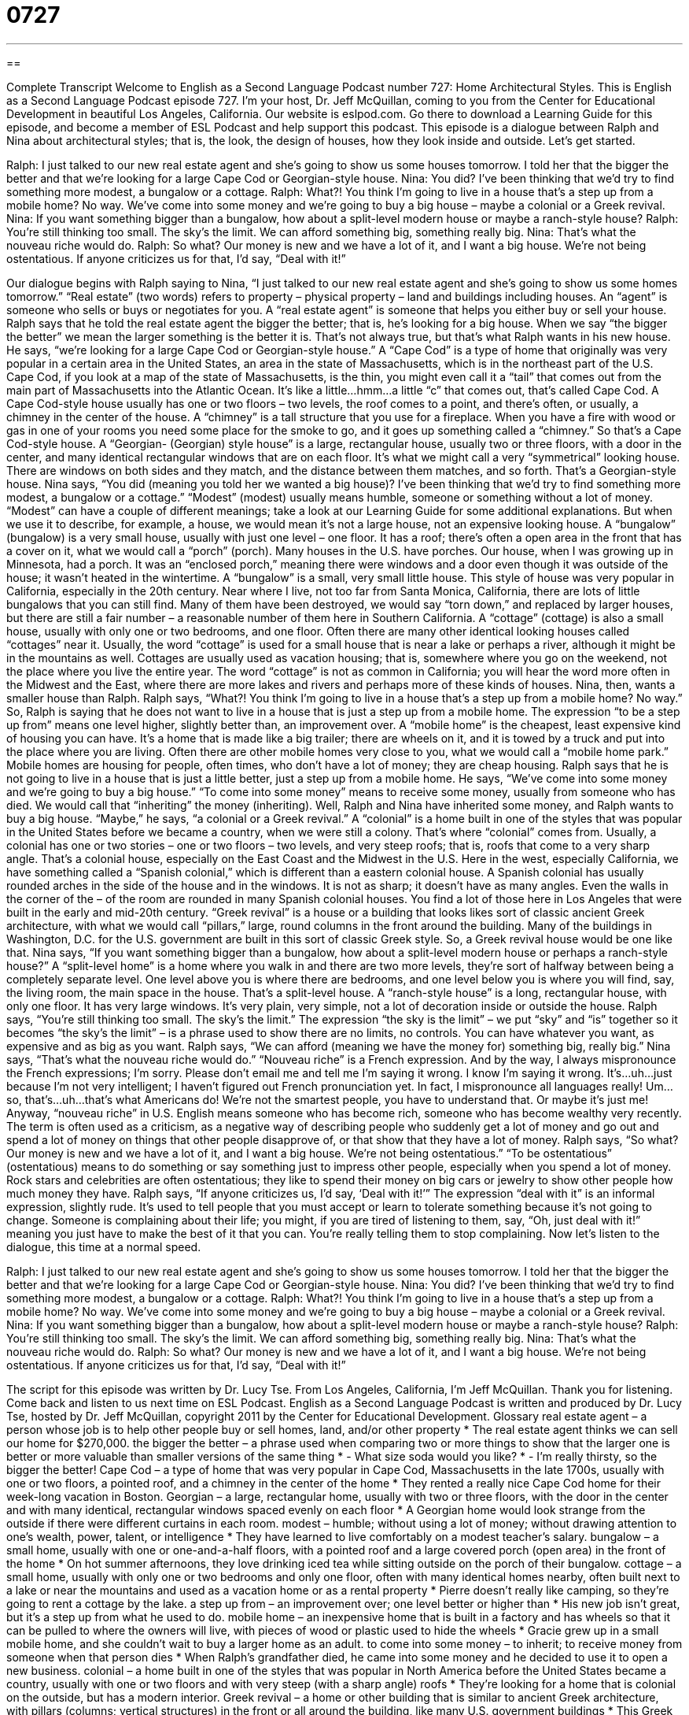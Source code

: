 = 0727
:toc: left
:toclevels: 3
:sectnums:
:stylesheet: ../../../myAdocCss.css

'''

== 

Complete Transcript
Welcome to English as a Second Language Podcast number 727: Home Architectural Styles.
This is English as a Second Language Podcast episode 727. I’m your host, Dr. Jeff McQuillan, coming to you from the Center for Educational Development in beautiful Los Angeles, California.
Our website is eslpod.com. Go there to download a Learning Guide for this episode, and become a member of ESL Podcast and help support this podcast.
This episode is a dialogue between Ralph and Nina about architectural styles; that is, the look, the design of houses, how they look inside and outside. Let’s get started.
[start of dialogue]
Ralph: I just talked to our new real estate agent and she’s going to show us some houses tomorrow. I told her that the bigger the better and that we’re looking for a large Cape Cod or Georgian-style house.
Nina: You did? I’ve been thinking that we’d try to find something more modest, a bungalow or a cottage.
Ralph: What?! You think I’m going to live in a house that’s a step up from a mobile home? No way. We’ve come into some money and we’re going to buy a big house – maybe a colonial or a Greek revival.
Nina: If you want something bigger than a bungalow, how about a split-level modern house or maybe a ranch-style house?
Ralph: You’re still thinking too small. The sky’s the limit. We can afford something big, something really big.
Nina: That’s what the nouveau riche would do.
Ralph: So what? Our money is new and we have a lot of it, and I want a big house. We’re not being ostentatious. If anyone criticizes us for that, I’d say, “Deal with it!”
[end of dialogue]
Our dialogue begins with Ralph saying to Nina, “I just talked to our new real estate agent and she’s going to show us some homes tomorrow.” “Real estate” (two words) refers to property – physical property – land and buildings including houses. An “agent” is someone who sells or buys or negotiates for you. A “real estate agent” is someone that helps you either buy or sell your house. Ralph says that he told the real estate agent the bigger the better; that is, he’s looking for a big house. When we say “the bigger the better” we mean the larger something is the better it is. That’s not always true, but that’s what Ralph wants in his new house.
He says, “we’re looking for a large Cape Cod or Georgian-style house.” A “Cape Cod” is a type of home that originally was very popular in a certain area in the United States, an area in the state of Massachusetts, which is in the northeast part of the U.S. Cape Cod, if you look at a map of the state of Massachusetts, is the thin, you might even call it a “tail” that comes out from the main part of Massachusetts into the Atlantic Ocean. It’s like a little...hmm...a little “c” that comes out, that’s called Cape Cod. A Cape Cod-style house usually has one or two floors – two levels, the roof comes to a point, and there’s often, or usually, a chimney in the center of the house. A “chimney” is a tall structure that you use for a fireplace. When you have a fire with wood or gas in one of your rooms you need some place for the smoke to go, and it goes up something called a “chimney.” So that’s a Cape Cod-style house. A “Georgian- (Georgian) style house” is a large, rectangular house, usually two or three floors, with a door in the center, and many identical rectangular windows that are on each floor. It’s what we might call a very “symmetrical” looking house. There are windows on both sides and they match, and the distance between them matches, and so forth. That’s a Georgian-style house.
Nina says, “You did (meaning you told her we wanted a big house)? I’ve been thinking that we’d try to find something more modest, a bungalow or a cottage.” “Modest” (modest) usually means humble, someone or something without a lot of money. “Modest” can have a couple of different meanings; take a look at our Learning Guide for some additional explanations. But when we use it to describe, for example, a house, we would mean it’s not a large house, not an expensive looking house.
A “bungalow” (bungalow) is a very small house, usually with just one level – one floor. It has a roof; there’s often a open area in the front that has a cover on it, what we would call a “porch” (porch). Many houses in the U.S. have porches. Our house, when I was growing up in Minnesota, had a porch. It was an “enclosed porch,” meaning there were windows and a door even though it was outside of the house; it wasn’t heated in the wintertime. A “bungalow” is a small, very small little house. This style of house was very popular in California, especially in the 20th century. Near where I live, not too far from Santa Monica, California, there are lots of little bungalows that you can still find. Many of them have been destroyed, we would say “torn down,” and replaced by larger houses, but there are still a fair number – a reasonable number of them here in Southern California.
A “cottage” (cottage) is also a small house, usually with only one or two bedrooms, and one floor. Often there are many other identical looking houses called “cottages” near it. Usually, the word “cottage” is used for a small house that is near a lake or perhaps a river, although it might be in the mountains as well. Cottages are usually used as vacation housing; that is, somewhere where you go on the weekend, not the place where you live the entire year. The word “cottage” is not as common in California; you will hear the word more often in the Midwest and the East, where there are more lakes and rivers and perhaps more of these kinds of houses.
Nina, then, wants a smaller house than Ralph. Ralph says, “What?! You think I’m going to live in a house that’s a step up from a mobile home? No way.” So, Ralph is saying that he does not want to live in a house that is just a step up from a mobile home. The expression “to be a step up from” means one level higher, slightly better than, an improvement over. A “mobile home” is the cheapest, least expensive kind of housing you can have. It’s a home that is made like a big trailer; there are wheels on it, and it is towed by a truck and put into the place where you are living. Often there are other mobile homes very close to you, what we would call a “mobile home park.” Mobile homes are housing for people, often times, who don’t have a lot of money; they are cheap housing. Ralph says that he is not going to live in a house that is just a little better, just a step up from a mobile home. He says, “We’ve come into some money and we’re going to buy a big house.” “To come into some money” means to receive some money, usually from someone who has died. We would call that “inheriting” the money (inheriting).
Well, Ralph and Nina have inherited some money, and Ralph wants to buy a big house. “Maybe,” he says, “a colonial or a Greek revival.” A “colonial” is a home built in one of the styles that was popular in the United States before we became a country, when we were still a colony. That’s where “colonial” comes from. Usually, a colonial has one or two stories – one or two floors – two levels, and very steep roofs; that is, roofs that come to a very sharp angle. That’s a colonial house, especially on the East Coast and the Midwest in the U.S. Here in the west, especially California, we have something called a “Spanish colonial,” which is different than a eastern colonial house. A Spanish colonial has usually rounded arches in the side of the house and in the windows. It is not as sharp; it doesn’t have as many angles. Even the walls in the corner of the – of the room are rounded in many Spanish colonial houses. You find a lot of those here in Los Angeles that were built in the early and mid-20th century. “Greek revival” is a house or a building that looks likes sort of classic ancient Greek architecture, with what we would call “pillars,” large, round columns in the front around the building. Many of the buildings in Washington, D.C. for the U.S. government are built in this sort of classic Greek style. So, a Greek revival house would be one like that.
Nina says, “If you want something bigger than a bungalow, how about a split-level modern house or perhaps a ranch-style house?” A “split-level home” is a home where you walk in and there are two more levels, they’re sort of halfway between being a completely separate level. One level above you is where there are bedrooms, and one level below you is where you will find, say, the living room, the main space in the house. That’s a split-level house. A “ranch-style house” is a long, rectangular house, with only one floor. It has very large windows. It’s very plain, very simple, not a lot of decoration inside or outside the house.
Ralph says, “You’re still thinking too small. The sky’s the limit.” The expression “the sky is the limit” – we put “sky” and “is” together so it becomes “the sky’s the limit” – is a phrase used to show there are no limits, no controls. You can have whatever you want, as expensive and as big as you want. Ralph says, “We can afford (meaning we have the money for) something big, really big.”
Nina says, “That’s what the nouveau riche would do.” “Nouveau riche” is a French expression. And by the way, I always mispronounce the French expressions; I’m sorry. Please don’t email me and tell me I’m saying it wrong. I know I’m saying it wrong. It’s...uh...just because I’m not very intelligent; I haven’t figured out French pronunciation yet. In fact, I mispronounce all languages really! Um...so, that’s...uh...that’s what Americans do! We’re not the smartest people, you have to understand that. Or maybe it’s just me! Anyway, “nouveau riche” in U.S. English means someone who has become rich, someone who has become wealthy very recently. The term is often used as a criticism, as a negative way of describing people who suddenly get a lot of money and go out and spend a lot of money on things that other people disapprove of, or that show that they have a lot of money.
Ralph says, “So what? Our money is new and we have a lot of it, and I want a big house. We’re not being ostentatious.” “To be ostentatious” (ostentatious) means to do something or say something just to impress other people, especially when you spend a lot of money. Rock stars and celebrities are often ostentatious; they like to spend their money on big cars or jewelry to show other people how much money they have. Ralph says, “If anyone criticizes us, I’d say, ‘Deal with it!’” The expression “deal with it” is an informal expression, slightly rude. It’s used to tell people that you must accept or learn to tolerate something because it’s not going to change. Someone is complaining about their life; you might, if you are tired of listening to them, say, “Oh, just deal with it!” meaning you just have to make the best of it that you can. You’re really telling them to stop complaining.
Now let’s listen to the dialogue, this time at a normal speed.
[start of dialogue]
Ralph: I just talked to our new real estate agent and she’s going to show us some houses tomorrow. I told her that the bigger the better and that we’re looking for a large Cape Cod or Georgian-style house.
Nina: You did? I’ve been thinking that we’d try to find something more modest, a bungalow or a cottage.
Ralph: What?! You think I’m going to live in a house that’s a step up from a mobile home? No way. We’ve come into some money and we’re going to buy a big house – maybe a colonial or a Greek revival.
Nina: If you want something bigger than a bungalow, how about a split-level modern house or maybe a ranch-style house?
Ralph: You’re still thinking too small. The sky’s the limit. We can afford something big, something really big.
Nina: That’s what the nouveau riche would do.
Ralph: So what? Our money is new and we have a lot of it, and I want a big house. We’re not being ostentatious. If anyone criticizes us for that, I’d say, “Deal with it!”
[end of dialogue]
The script for this episode was written by Dr. Lucy Tse.
From Los Angeles, California, I’m Jeff McQuillan. Thank you for listening. Come back and listen to us next time on ESL Podcast.
English as a Second Language Podcast is written and produced by Dr. Lucy Tse, hosted by Dr. Jeff McQuillan, copyright 2011 by the Center for Educational Development.
Glossary
real estate agent – a person whose job is to help other people buy or sell homes, land, and/or other property
* The real estate agent thinks we can sell our home for $270,000.
the bigger the better – a phrase used when comparing two or more things to show that the larger one is better or more valuable than smaller versions of the same thing
* - What size soda would you like?
* - I’m really thirsty, so the bigger the better!
Cape Cod – a type of home that was very popular in Cape Cod, Massachusetts in the late 1700s, usually with one or two floors, a pointed roof, and a chimney in the center of the home
* They rented a really nice Cape Cod home for their week-long vacation in Boston.
Georgian – a large, rectangular home, usually with two or three floors, with the door in the center and with many identical, rectangular windows spaced evenly on each floor
* A Georgian home would look strange from the outside if there were different curtains in each room.
modest – humble; without using a lot of money; without drawing attention to one’s wealth, power, talent, or intelligence
* They have learned to live comfortably on a modest teacher’s salary.
bungalow – a small home, usually with one or one-and-a-half floors, with a pointed roof and a large covered porch (open area) in the front of the home
* On hot summer afternoons, they love drinking iced tea while sitting outside on the porch of their bungalow.
cottage – a small home, usually with only one or two bedrooms and only one floor, often with many identical homes nearby, often built next to a lake or near the mountains and used as a vacation home or as a rental property
* Pierre doesn’t really like camping, so they’re going to rent a cottage by the lake.
a step up from – an improvement over; one level better or higher than
* His new job isn’t great, but it’s a step up from what he used to do.
mobile home – an inexpensive home that is built in a factory and has wheels so that it can be pulled to where the owners will live, with pieces of wood or plastic used to hide the wheels
* Gracie grew up in a small mobile home, and she couldn’t wait to buy a larger home as an adult.
to come into some money – to inherit; to receive money from someone when that person dies
* When Ralph’s grandfather died, he came into some money and he decided to use it to open a new business.
colonial – a home built in one of the styles that was popular in North America before the United States became a country, usually with one or two floors and with very steep (with a sharp angle) roofs
* They’re looking for a home that is colonial on the outside, but has a modern interior.
Greek revival – a home or other building that is similar to ancient Greek architecture, with pillars (columns; vertical structures) in the front or all around the building, like many U.S. government buildings
* This Greek revival home reminds me of the Lincoln Memorial in Washington, D.C.
split-level – a type of home where the main floor where one walks into the home is halfway between an upper floor, usually where the bedrooms are, and a lower floor, usually where the family room or basement is
* Split-level architecture is a good choice for building on a hill.
ranch – a long, rectangular home with only one floor and large windows, usually with little architectural decoration inside or outside
* Lynette doesn’t like stairs, so she’s looking for a ranch home.
the sky’s the limit – a phrase used to show that there are no limits or controls, so one can do whatever one wants, without paying attention to how much something costs
* If we get this contract, the sky’s the limit. Our business will definitely grow.
nouveau riche – people who became wealthy or rich very recently, often used when one disapproves of the way those people are spending their money
* Many of the nouveau riche spent their money on expensive cars and big homes, but they quickly ran out of money.
ostentatious – doing or saying things to try to impress other people, especially spending a lot of money to draw attention to oneself
* Wearing that much diamond jewelry all at once is just ostentatious!
deal with it – an informal, slightly rude phrase used to tell someone that he or she must accept something or learn to tolerate it because it is not going to change
* I know you don’t like cleaning up your room, but as long as you live in this house, you have to follow our rules. Deal with it!
Comprehension Questions
1. Which of these homes has only one floor?
a) A Georgian home.
b) A split-level home.
c) A ranch home.
2. What does Ralph mean when he says, “We’ve come into some money”?
a) They made a lot of money when they sold their home.
b) They saved money by not paying taxes.
c) They received money when someone died.
Answers at bottom.
What Else Does It Mean?
modest
The word “modest,” in this podcast, means without using a lot of money, or without drawing attention to one’s wealth, power, or intelligence: “Despite her modest upbringing, she became a multi-millionaire as a powerful business executive.” The word “modest” also means humble, or not talking about how good, intelligent, talented, or rich one is because one does not want other people to pay attention to it: “It’s good to be modest, but if you’re too modest your boss will never know how many contributions you make around here.” The word “modest” can also refer to one’s behavior and sense of decency, or what is right and appropriate: “Sienna is a very modest young woman who never wears short skirts or any shirts that are cut low in the front.”
deal with it
In this podcast, the phrase “deal with it” is an informal, slightly rude phrase used to tell someone that he or she must accept something or learn to tolerate it because it is not going to change: “Being a police officer is stressful, but you need to learn to deal with it. Otherwise you won’t be able to work here for very long.” The phrase “to cut a deal” means to reach an agreement or sign a contract with someone, especially in business: “Do you think we’ll ever end these negotiations and cut a deal?” Finally, the phrase “to deal a blow to (someone)” means to hurt or harm someone: “The heavy rain and cold temperatures dealt a blow to strawberry farmers.”
Culture Note
McMansions and the Small House Movement
There are two “opposing” (very different from each other) “trends” (popular ways of doing something) in new “residential” (related to homes, not businesses) “construction” (building) in the United States: McMansions and the small house movement.
A “McMansion” is a “pejorative” (negative and insulting) “term” (word) for very large new homes that are built in new “developments” (areas where many homes are being built for the first time) where all the homes look “alike” (the same). McMansions are much larger than “typical” (usual; ordinary) homes in the area. They usually have more than one floor, with many bedrooms, an office, a family room, and a “bonus room” (an extra room, often used for electronics or play). McMansions normally have two or more large garages, “granite” (expensive, beautiful rock) countertops, and “stainless steel” (shiny, silver-colored) “appliances” (large machines in a home, like refrigerators and stoves).
Although some people like McMansions and save their money to buy one, other people are taking the opposite approach and joining the “small house movement.” They want to minimize their “impact” (effect; influence) on the environment and save money by living in “extremely” (very) small houses. Some of these homes are so small that only one person can live there. They usually have only one bedroom, or the entire home is one large room. People have to “downsize” (sell or get rid of the things one owns) to be able to live there, but they say this “simplifies” (makes easier and clearer) their life and lets them focus on what is really important, such as family and friends. Because small homes are less expensive and easier to maintain, the people who live there do not need as much money, so they can work less and focus on what they enjoy doing.
Comprehension Answers
1 - c
2 - c